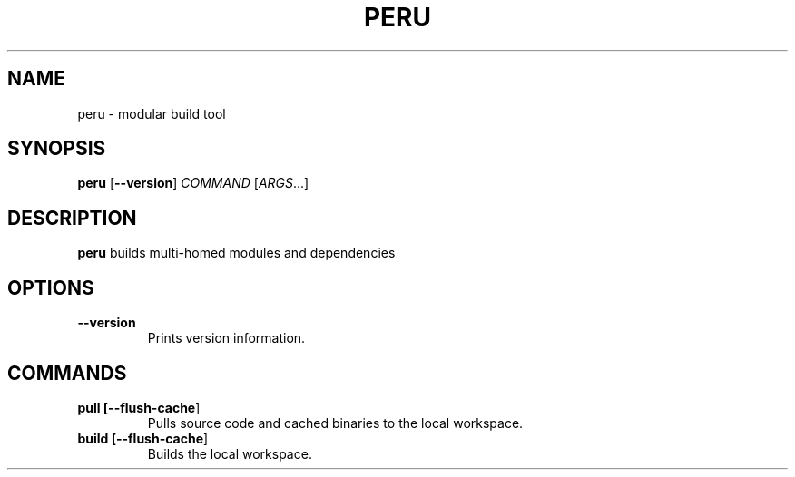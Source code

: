 .TH PERU 1
.SH NAME
peru \- modular build tool
.SH SYNOPSIS
.B peru
[\fB\-\-version\fR]
\fICOMMAND\fR [\fIARGS\fR...]
.SH DESCRIPTION
.B peru
builds multi-homed modules and dependencies
.SH OPTIONS
.TP
.BR \-\-version
Prints version information.
.SH COMMANDS
.TP
.BR pull " " [\fB\-\-flush-cache\fR]
Pulls source code and cached binaries to the local workspace.
.TP
.BR build " " [\fB\-\-flush-cache\fR]
Builds the local workspace.
